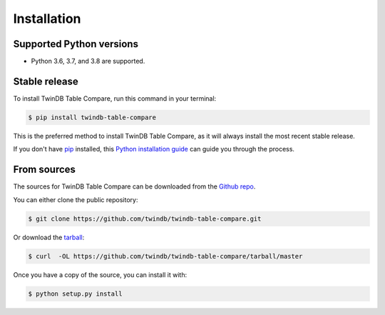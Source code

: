 .. highlight:: shell

============
Installation
============


Supported Python versions
-------------------------

* Python 3.6, 3.7, and 3.8 are supported.

Stable release
--------------

To install TwinDB Table Compare, run this command in your terminal:

.. code-block:: console

    $ pip install twindb-table-compare

This is the preferred method to install TwinDB Table Compare, as it will always install the most recent stable release.

If you don't have `pip`_ installed, this `Python installation guide`_ can guide
you through the process.

.. _pip: https://pip.pypa.io
.. _Python installation guide: http://docs.python-guide.org/en/latest/starting/installation/


From sources
------------

The sources for TwinDB Table Compare can be downloaded from the `Github repo`_.

You can either clone the public repository:

.. code-block:: console

    $ git clone https://github.com/twindb/twindb-table-compare.git

Or download the `tarball`_:

.. code-block:: console

    $ curl  -OL https://github.com/twindb/twindb-table-compare/tarball/master

Once you have a copy of the source, you can install it with:

.. code-block:: console

    $ python setup.py install


.. _Github repo: https://github.com/twindb/twindb-table-compare
.. _tarball: https://github.com/twindb/twindb-table-compare/tarball/master
